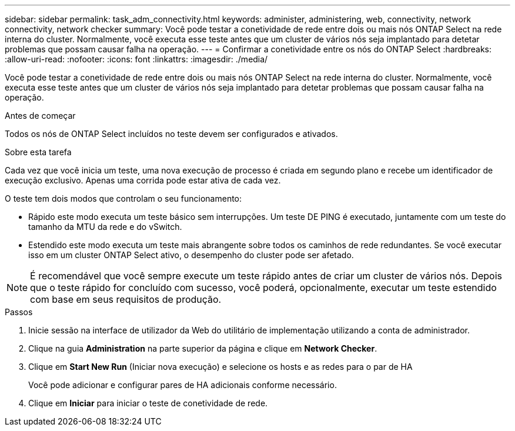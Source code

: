 ---
sidebar: sidebar 
permalink: task_adm_connectivity.html 
keywords: administer, administering, web, connectivity, network connectivity, network checker 
summary: Você pode testar a conetividade de rede entre dois ou mais nós ONTAP Select na rede interna do cluster. Normalmente, você executa esse teste antes que um cluster de vários nós seja implantado para detetar problemas que possam causar falha na operação. 
---
= Confirmar a conetividade entre os nós do ONTAP Select
:hardbreaks:
:allow-uri-read: 
:nofooter: 
:icons: font
:linkattrs: 
:imagesdir: ./media/


[role="lead"]
Você pode testar a conetividade de rede entre dois ou mais nós ONTAP Select na rede interna do cluster. Normalmente, você executa esse teste antes que um cluster de vários nós seja implantado para detetar problemas que possam causar falha na operação.

.Antes de começar
Todos os nós de ONTAP Select incluídos no teste devem ser configurados e ativados.

.Sobre esta tarefa
Cada vez que você inicia um teste, uma nova execução de processo é criada em segundo plano e recebe um identificador de execução exclusivo. Apenas uma corrida pode estar ativa de cada vez.

O teste tem dois modos que controlam o seu funcionamento:

* Rápido este modo executa um teste básico sem interrupções. Um teste DE PING é executado, juntamente com um teste do tamanho da MTU da rede e do vSwitch.
* Estendido este modo executa um teste mais abrangente sobre todos os caminhos de rede redundantes. Se você executar isso em um cluster ONTAP Select ativo, o desempenho do cluster pode ser afetado.



NOTE: É recomendável que você sempre execute um teste rápido antes de criar um cluster de vários nós. Depois que o teste rápido for concluído com sucesso, você poderá, opcionalmente, executar um teste estendido com base em seus requisitos de produção.

.Passos
. Inicie sessão na interface de utilizador da Web do utilitário de implementação utilizando a conta de administrador.
. Clique na guia *Administration* na parte superior da página e clique em *Network Checker*.
. Clique em *Start New Run* (Iniciar nova execução) e selecione os hosts e as redes para o par de HA
+
Você pode adicionar e configurar pares de HA adicionais conforme necessário.

. Clique em *Iniciar* para iniciar o teste de conetividade de rede.

